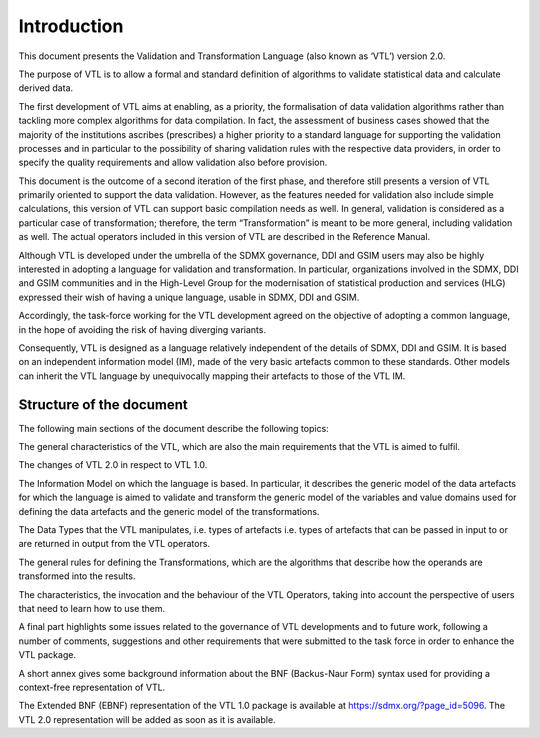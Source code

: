 Introduction
============

This document presents the Validation and Transformation Language (also
known as ‘VTL’) version 2.0.

The purpose of VTL is to allow a formal and standard definition of
algorithms to validate statistical data and calculate derived data.

The first development of VTL aims at enabling, as a priority, the
formalisation of data validation algorithms rather than tackling more
complex algorithms for data compilation. In fact, the assessment of
business cases showed that the majority of the institutions ascribes
(prescribes) a higher priority to a standard language for supporting the
validation processes and in particular to the possibility of sharing
validation rules with the respective data providers, in order to specify
the quality requirements and allow validation also before provision.

This document is the outcome of a second iteration of the first phase,
and therefore still presents a version of VTL primarily oriented to
support the data validation. However, as the features needed for
validation also include simple calculations, this version of VTL can
support basic compilation needs as well. In general, validation is
considered as a particular case of transformation; therefore, the term
“Transformation” is meant to be more general, including validation as
well. The actual operators included in this version of VTL are described
in the Reference Manual.

Although VTL is developed under the umbrella of the SDMX governance, DDI
and GSIM users may also be highly interested in adopting a language for
validation and transformation. In particular, organizations involved in
the SDMX, DDI and GSIM communities and in the High-Level Group for the
modernisation of statistical production and services (HLG) expressed
their wish of having a unique language, usable in SDMX, DDI and GSIM.

Accordingly, the task-force working for the VTL development agreed on
the objective of adopting a common language, in the hope of avoiding the
risk of having diverging variants.

Consequently, VTL is designed as a language relatively independent of
the details of SDMX, DDI and GSIM. It is based on an independent
information model (IM), made of the very basic artefacts common to these
standards. Other models can inherit the VTL language by unequivocally
mapping their artefacts to those of the VTL IM.

Structure of the document
~~~~~~~~~~~~~~~~~~~~~~~~~

The following main sections of the document describe the following
topics:

The general characteristics of the VTL, which are also the main
requirements that the VTL is aimed to fulfil.

The changes of VTL 2.0 in respect to VTL 1.0.

The Information Model on which the language is based. In particular, it
describes the generic model of the data artefacts for which the language
is aimed to validate and transform the generic model of the variables
and value domains used for defining the data artefacts and the generic
model of the transformations.

The Data Types that the VTL manipulates, i.e. types of artefacts i.e.
types of artefacts that can be passed in input to or are returned in
output from the VTL operators.

The general rules for defining the Transformations, which are the
algorithms that describe how the operands are transformed into the
results.

The characteristics, the invocation and the behaviour of the VTL
Operators, taking into account the perspective of users that need to
learn how to use them.

A final part highlights some issues related to the governance of VTL
developments and to future work, following a number of comments,
suggestions and other requirements that were submitted to the task force
in order to enhance the VTL package.

A short annex gives some background information about the BNF
(Backus-Naur Form) syntax used for providing a context-free
representation of VTL.

The Extended BNF (EBNF) representation of the VTL 1.0 package is
available at https://sdmx.org/?page_id=5096. The VTL 2.0 representation
will be added as soon as it is available.
